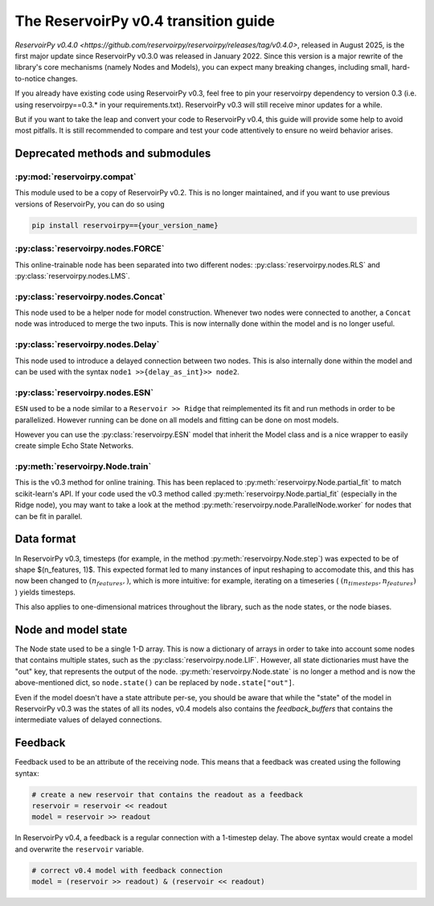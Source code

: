 .. _transition_guide:

=====================================
The ReservoirPy v0.4 transition guide
=====================================

`ReservoirPy v0.4.0 <https://github.com/reservoirpy/reservoirpy/releases/tag/v0.4.0>`, released in August 2025, is the
first major update since ReservoirPy v0.3.0 was released in January 2022. Since this version is a major rewrite of the
library's core mechanisms (namely Nodes and Models), you can expect many breaking changes, including small,
hard-to-notice changes.

If you already have existing code using ReservoirPy v0.3, feel free to pin your reservoirpy dependency to version
0.3 (i.e. using reservoirpy==0.3.* in your requirements.txt). ReservoirPy v0.3 will still receive minor updates for a
while.

But if you want to take the leap and convert your code to ReservoirPy v0.4, this guide will provide some help to
avoid most pitfalls. It is still recommended to compare and test your code attentively to ensure no weird behavior arises.

Deprecated methods and submodules
=================================

:py:mod:`reservoirpy.compat`
~~~~~~~~~~~~~~~~~~~~~~~~~~~~~

This module used to be a copy of ReservoirPy v0.2. This is no longer maintained, and if you want to use previous
versions of ReservoirPy, you can do so using

.. code-block:: bash

    pip install reservoirpy=={your_version_name}

:py:class:`reservoirpy.nodes.FORCE`
~~~~~~~~~~~~~~~~~~~~~~~~~~~~~~~~~~~

This online-trainable node has been separated into two different nodes: :py:class:`reservoirpy.nodes.RLS` and
:py:class:`reservoirpy.nodes.LMS`.

:py:class:`reservoirpy.nodes.Concat`
~~~~~~~~~~~~~~~~~~~~~~~~~~~~~~~~~~~~

This node used to be a helper node for model construction. Whenever two nodes were connected to another, a ``Concat``
node was introduced to merge the two inputs. This is now internally done within the model and is no longer useful.

:py:class:`reservoirpy.nodes.Delay`
~~~~~~~~~~~~~~~~~~~~~~~~~~~~~~~~~~~~

This node used to introduce a delayed connection between two nodes. This is also internally done within the model and
can be used with the syntax ``node1 >>{delay_as_int}>> node2``.

:py:class:`reservoirpy.nodes.ESN`
~~~~~~~~~~~~~~~~~~~~~~~~~~~~~~~~~

``ESN`` used to be a node similar to a ``Reservoir >> Ridge`` that reimplemented its fit and run methods in order to be
parallelized. However running can be done on all models and fitting can be done on most models.

However you can use the :py:class:`reservoirpy.ESN` model that inherit the Model class and is a nice wrapper to easily
create simple Echo State Networks.

:py:meth:`reservoirpy.Node.train`
~~~~~~~~~~~~~~~~~~~~~~~~~~~~~~~~~

This is the v0.3 method for online training. This has been replaced to :py:meth:`reservoirpy.Node.partial_fit` to match
scikit-learn's API. If your code used the v0.3 method called :py:meth:`reservoirpy.Node.partial_fit` (especially in the
Ridge node), you may want to take a look at the method :py:meth:`reservoirpy.node.ParallelNode.worker` for nodes that
can be fit in parallel.

Data format
===========

In ReservoirPy v0.3, timesteps (for example, in the method :py:meth:`reservoirpy.Node.step`) was expected to be of shape
$(n_features, 1)$. This expected format led to many instances of input reshaping to accomodate this, and this has now
been changed to :math:`(n_features,)`, which is more intuitive: for example, iterating on a timeseries
( :math:`(n_timesteps, n_features)` ) yields timesteps.

This also applies to one-dimensional matrices throughout the library, such as the node states, or the node biases.

Node and model state
====================

The Node state used to be a single 1-D array. This is now a dictionary of arrays in order to take into account some
nodes that contains multiple states, such as the :py:class:`reservoirpy.node.LIF`. However, all state dictionaries must
have the "out" key, that represents the output of the node.
:py:meth:`reservoirpy.Node.state` is no longer a method and is now the above-mentioned dict, so ``node.state()`` can
be replaced by ``node.state["out"]``.

Even if the model doesn't have a state attribute per-se, you should be aware that while the "state" of the model in
ReservoirPy v0.3 was the states of all its nodes, v0.4 models also contains the `feedback_buffers` that contains
the intermediate values of delayed connections.

Feedback
========

Feedback used to be an attribute of the receiving node. This means that a feedback was created using the following
syntax:

.. code-block:: python

    # create a new reservoir that contains the readout as a feedback
    reservoir = reservoir << readout
    model = reservoir >> readout

In ReservoirPy v0.4, a feedback is a regular connection with a 1-timestep delay. The above syntax would create a model
and overwrite the ``reservoir`` variable.

.. code-block:: python

    # correct v0.4 model with feedback connection
    model = (reservoir >> readout) & (reservoir << readout)
